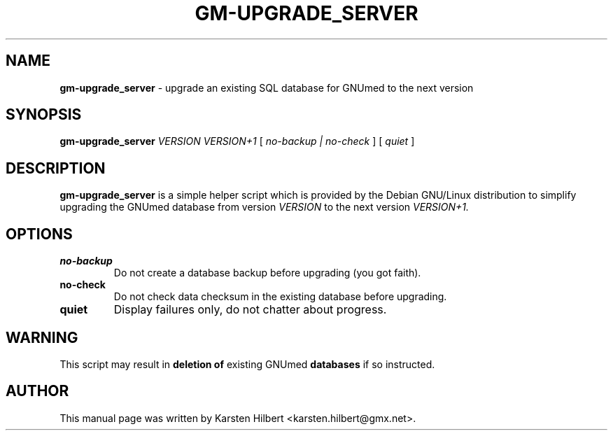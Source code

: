 .\" ========================================================
.\" license: GPL v2 or later
.\" ========================================================

.TH GM-UPGRADE_SERVER 8 "2009 January 4th" "Upgrading GNUmed Server"

.SH NAME
.B gm-upgrade_server
- upgrade an existing SQL database for GNUmed to the next version

.SH SYNOPSIS
.B gm-upgrade_server
.I VERSION
.I VERSION+1
[
.I no-backup | no-check
]
[
.I quiet
]

.SH DESCRIPTION
.B gm-upgrade_server
is a simple helper script which is provided by the Debian
GNU/Linux distribution to simplify upgrading the GNUmed
database from version
.I VERSION
to the next version
.I VERSION+1.

.SH OPTIONS
.PP
.TP
.B no-backup
Do not create a database backup before upgrading (you got faith).
.TP
.B no-check
Do not check data checksum in the existing database before upgrading.
.TP
.B quiet
Display failures only, do not chatter about progress.

.SH WARNING
This script may result in
.B deletion of
existing GNUmed
.B databases
if so instructed.

.SH AUTHOR
This manual page was written by Karsten Hilbert <karsten.hilbert@gmx.net>.
